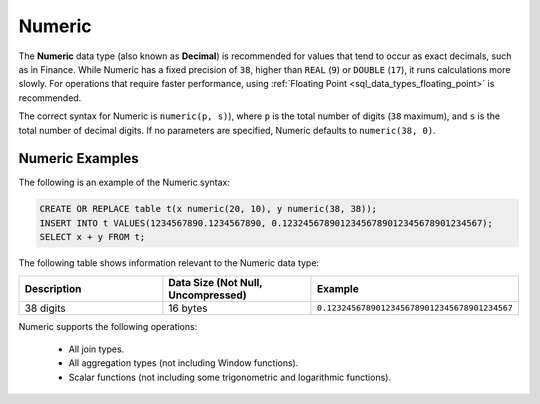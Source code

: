 .. _sql_data_types_numeric:

*******
Numeric
*******

The **Numeric** data type (also known as **Decimal**) is recommended for values that tend to occur as exact decimals, such as in Finance. While Numeric has a fixed precision of ``38``, higher than ``REAL`` (``9``) or ``DOUBLE`` (``17``), it runs calculations more slowly. For operations that require faster performance, using :ref:`Floating Point <sql_data_types_floating_point>` is recommended.

The correct syntax for Numeric is ``numeric(p, s)``), where ``p`` is the total number of digits (``38`` maximum), and ``s`` is the total number of decimal digits. If no parameters are specified, Numeric defaults to ``numeric(38, 0)``.

Numeric Examples
^^^^^^^^^^^^^^^^

The following is an example of the Numeric syntax:

.. code-block:: postgres

   CREATE OR REPLACE table t(x numeric(20, 10), y numeric(38, 38));
   INSERT INTO t VALUES(1234567890.1234567890, 0.12324567890123456789012345678901234567);
   SELECT x + y FROM t;
   
The following table shows information relevant to the Numeric data type:

.. list-table::
   :widths: 30 30 30
   :header-rows: 1
   
   * - Description
     - Data Size (Not Null, Uncompressed)
     - Example	 
   * - 38 digits
     - 16 bytes
     - ``0.12324567890123456789012345678901234567``

Numeric supports the following operations:

   * All join types.
   * All aggregation types (not including Window functions).
   * Scalar functions (not including some trigonometric and logarithmic functions).
